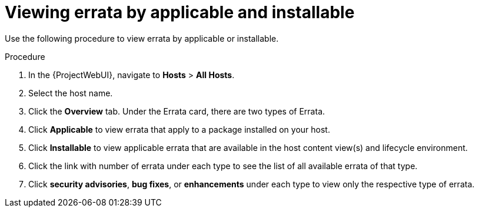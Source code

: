 [id="Viewing_Errata_by_Applicable_and_Installable_{context}"]
= Viewing errata by applicable and installable

Use the following procedure to view errata by applicable or installable.

.Procedure
. In the {ProjectWebUI}, navigate to *Hosts* > *All Hosts*.
. Select the host name.
. Click the *Overview* tab.
Under the Errata card, there are two types of Errata.
. Click *Applicable* to view errata that apply to a package installed on your host.
. Click *Installable* to view applicable errata that are available in the host content view(s) and lifecycle environment.
. Click the link with number of errata under each type to see the list of all available errata of that type.
. Click *security advisories*, *bug fixes*, or *enhancements* under each type to view only the respective type of errata.
